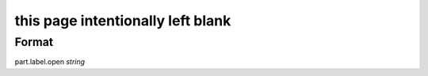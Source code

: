 this page intentionally left blank
==================================

''''''
Format
''''''

part.label.open *string*


